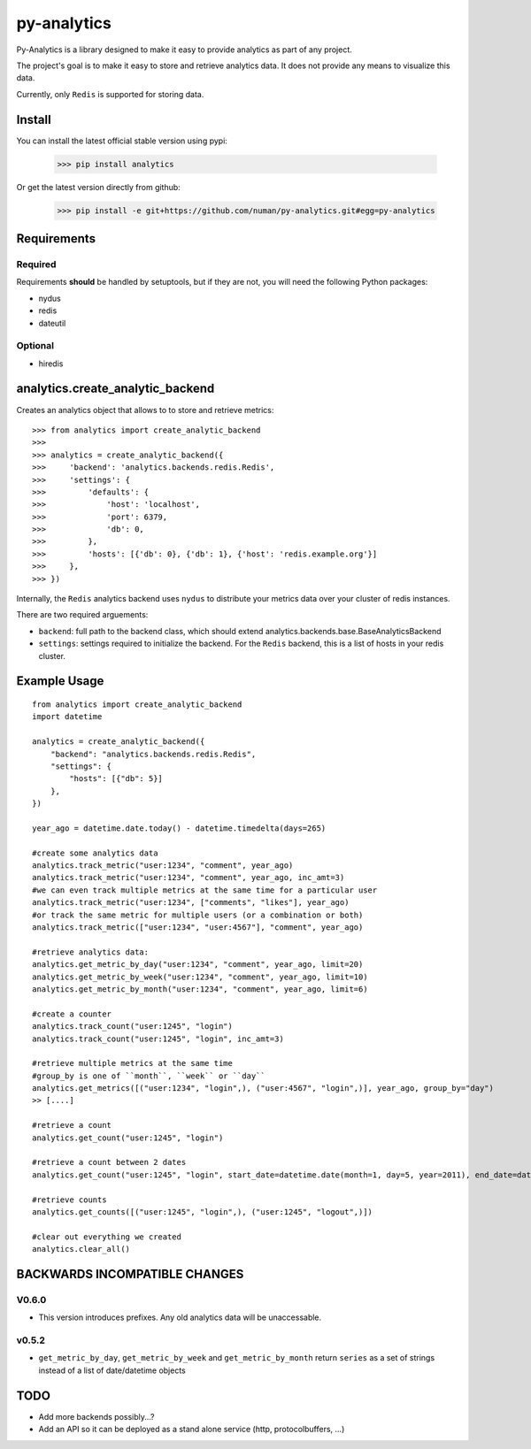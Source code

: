 py-analytics
============

.. image:: https://secure.travis-ci.org/numan/py-analytics.png?branch=master
        :target: https://secure.travis-ci.org/numan/py-analytics

Py-Analytics is a library designed to make it easy to provide analytics as part of any project.

The project's goal is to make it easy to store and retrieve analytics data. It does not provide
any means to visualize this data.

Currently, only ``Redis`` is supported for storing data.

Install
--------

You can install the latest official stable version using pypi:

   >>> pip install analytics


Or get the latest version directly from github:


    >>> pip install -e git+https://github.com/numan/py-analytics.git#egg=py-analytics



Requirements
------------

Required
~~~~~~~~

Requirements **should** be handled by setuptools, but if they are not, you will need the following Python packages:

* nydus
* redis
* dateutil

Optional
~~~~~~~~

* hiredis

analytics.create_analytic_backend
----------------------------------

Creates an analytics object that allows to to store and retrieve metrics::

    >>> from analytics import create_analytic_backend
    >>>
    >>> analytics = create_analytic_backend({
    >>>     'backend': 'analytics.backends.redis.Redis',
    >>>     'settings': {
    >>>         'defaults': {
    >>>             'host': 'localhost',
    >>>             'port': 6379,
    >>>             'db': 0,
    >>>         },
    >>>         'hosts': [{'db': 0}, {'db': 1}, {'host': 'redis.example.org'}]
    >>>     },
    >>> })

Internally, the ``Redis`` analytics backend uses ``nydus`` to distribute your metrics data over your cluster of redis instances.

There are two required arguements:

* ``backend``: full path to the backend class, which should extend analytics.backends.base.BaseAnalyticsBackend
* ``settings``: settings required to initialize the backend. For the ``Redis`` backend, this is a list of hosts in your redis cluster.

Example Usage
-------------

::

    from analytics import create_analytic_backend
    import datetime

    analytics = create_analytic_backend({
        "backend": "analytics.backends.redis.Redis",
        "settings": {
            "hosts": [{"db": 5}]
        },
    })

    year_ago = datetime.date.today() - datetime.timedelta(days=265)

    #create some analytics data
    analytics.track_metric("user:1234", "comment", year_ago)
    analytics.track_metric("user:1234", "comment", year_ago, inc_amt=3)
    #we can even track multiple metrics at the same time for a particular user
    analytics.track_metric("user:1234", ["comments", "likes"], year_ago)
    #or track the same metric for multiple users (or a combination or both)
    analytics.track_metric(["user:1234", "user:4567"], "comment", year_ago)

    #retrieve analytics data:
    analytics.get_metric_by_day("user:1234", "comment", year_ago, limit=20)
    analytics.get_metric_by_week("user:1234", "comment", year_ago, limit=10)
    analytics.get_metric_by_month("user:1234", "comment", year_ago, limit=6)

    #create a counter
    analytics.track_count("user:1245", "login")
    analytics.track_count("user:1245", "login", inc_amt=3)

    #retrieve multiple metrics at the same time
    #group_by is one of ``month``, ``week`` or ``day``
    analytics.get_metrics([("user:1234", "login",), ("user:4567", "login",)], year_ago, group_by="day")
    >> [....]

    #retrieve a count
    analytics.get_count("user:1245", "login")

    #retrieve a count between 2 dates
    analytics.get_count("user:1245", "login", start_date=datetime.date(month=1, day=5, year=2011), end_date=datetime.date(month=5, day=15, year=2011))

    #retrieve counts
    analytics.get_counts([("user:1245", "login",), ("user:1245", "logout",)])

    #clear out everything we created
    analytics.clear_all()


BACKWARDS INCOMPATIBLE CHANGES
-------------------------------

V0.6.0
~~~~~~
* This version introduces prefixes. Any old analytics data will be unaccessable.

v0.5.2
~~~~~~
* ``get_metric_by_day``, ``get_metric_by_week`` and ``get_metric_by_month`` return ``series`` as a set of strings instead of a list of date/datetime objects


TODO
----

* Add more backends possibly...?
* Add an API so it can be deployed as a stand alone service (http, protocolbuffers, ...)
